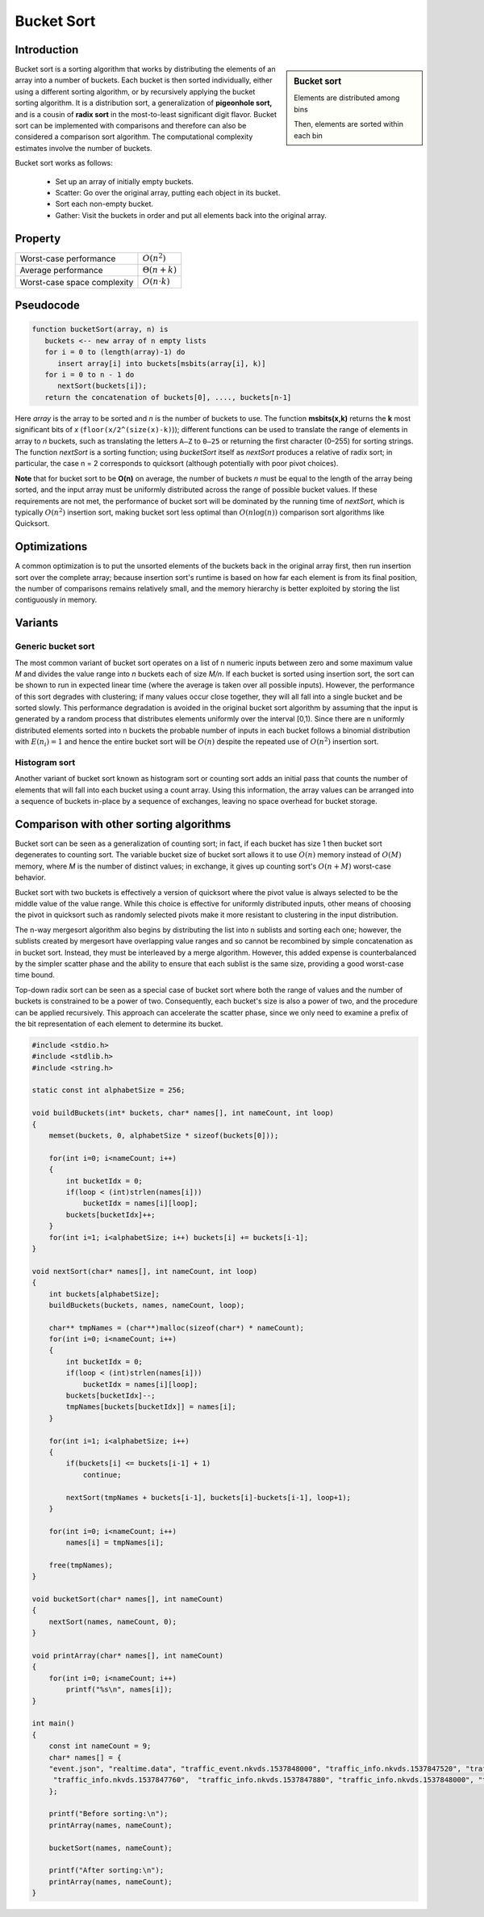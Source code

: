 ***********
Bucket Sort
***********

Introduction
============

.. sidebar:: Bucket sort

   .. image:: images/Bucket_sort_1.svg

   Elements are distributed among bins

   .. image:: images/Bucket_sort_2.svg

   Then, elements are sorted within each bin

Bucket sort is a sorting algorithm that works by 
distributing the elements of an array into a number of buckets. 
Each bucket is then sorted individually, either using a different 
sorting algorithm, or by recursively applying the bucket sorting 
algorithm. It is a distribution sort, a generalization of 
**pigeonhole sort,** and is a cousin of **radix sort** in the 
most-to-least significant digit flavor. Bucket sort can be implemented 
with comparisons and therefore can also be considered a comparison sort 
algorithm. The computational complexity estimates involve the number of 
buckets.

Bucket sort works as follows:

   * Set up an array of initially empty buckets.
   * Scatter: Go over the original array, putting each object in its bucket.
   * Sort each non-empty bucket.
   * Gather: Visit the buckets in order and put all elements back into the original array.
     

Property
========

+-----------------------------+----------------------+
| Worst-case performance      | :math:`O(n^2)`       |
+-----------------------------+----------------------+
| Average performance         | :math:`\Theta (n+k)` |
+-----------------------------+----------------------+
| Worst-case space complexity | :math:`O(n \cdot k)` |
+-----------------------------+----------------------+


Pseudocode
==========

.. code-block:: none

   function bucketSort(array, n) is
      buckets <-- new array of n empty lists
      for i = 0 to (length(array)-1) do
         insert array[i] into buckets[msbits(array[i], k)]
      for i = 0 to n - 1 do
         nextSort(buckets[i]);
      return the concatenation of buckets[0], ...., buckets[n-1]

Here *array* is the array to be sorted and *n* is the number of buckets to use. 
The function **msbits(x,k)** returns the **k** most significant bits of *x* 
(``floor(x/2^(size(x)-k)``)); different functions can be used to translate the 
range of elements in array to *n* buckets, such as translating the letters ``A–Z`` 
to ``0–25`` or returning the first character (0–255) for sorting strings. The 
function *nextSort* is a sorting function; using *bucketSort* itself as *nextSort* 
produces a relative of radix sort; in particular, the case n = 2 corresponds to 
quicksort (although potentially with poor pivot choices).

**Note** that for bucket sort to be **O(n)** on average, the number of buckets *n* 
must be equal to the length of the array being sorted, and the input array must be 
uniformly distributed across the range of possible bucket values. If these requirements 
are not met, the performance of bucket sort will be dominated by the running time of 
*nextSort*, which is typically :math:`O(n^2)` insertion sort, making bucket sort less 
optimal than :math:`O(n\log(n))` comparison sort algorithms like Quicksort.


Optimizations
=============

A common optimization is to put the unsorted elements of the buckets back 
in the original array first, then run insertion sort over the complete array; 
because insertion sort's runtime is based on how far each element is from 
its final position, the number of comparisons remains relatively small, and 
the memory hierarchy is better exploited by storing the list contiguously in memory.


Variants
========

Generic bucket sort
-------------------

The most common variant of bucket sort operates on a list of n numeric inputs between 
zero and some maximum value *M* and divides the value range into *n* buckets each of 
size *M/n*. If each bucket is sorted using insertion sort, the sort can be shown to 
run in expected linear time (where the average is taken over all possible inputs).
However, the performance of this sort degrades with clustering; if many values occur 
close together, they will all fall into a single bucket and be sorted slowly. This 
performance degradation is avoided in the original bucket sort algorithm by assuming 
that the input is generated by a random process that distributes elements uniformly 
over the interval [0,1). Since there are n uniformly distributed elements sorted 
into n buckets the probable number of inputs in each bucket follows a binomial 
distribution with :math:`E(n_{i})=1` and hence the entire bucket sort will be 
:math:`O(n)` despite the repeated use of :math:`O(n^2)` insertion sort.

Histogram sort
--------------

Another variant of bucket sort known as histogram sort or counting sort adds an initial 
pass that counts the number of elements that will fall into each bucket using a count 
array. Using this information, the array values can be arranged into a sequence of buckets 
in-place by a sequence of exchanges, leaving no space overhead for bucket storage.


Comparison with other sorting algorithms
========================================

Bucket sort can be seen as a generalization of counting sort; in fact, if each bucket 
has size 1 then bucket sort degenerates to counting sort. The variable bucket size of 
bucket sort allows it to use :math:`O(n)` memory instead of :math:`O(M)` memory, where
*M* is the number of distinct values; in exchange, it gives up counting sort's :math:`O(n + M)` 
worst-case behavior.

Bucket sort with two buckets is effectively a version of quicksort where the pivot value 
is always selected to be the middle value of the value range. While this choice is effective 
for uniformly distributed inputs, other means of choosing the pivot in quicksort such as 
randomly selected pivots make it more resistant to clustering in the input distribution.

The n-way mergesort algorithm also begins by distributing the list into n sublists and sorting 
each one; however, the sublists created by mergesort have overlapping value ranges and so cannot 
be recombined by simple concatenation as in bucket sort. Instead, they must be interleaved by a 
merge algorithm. However, this added expense is counterbalanced by the simpler scatter phase and 
the ability to ensure that each sublist is the same size, providing a good worst-case time bound.

Top-down radix sort can be seen as a special case of bucket sort where both the range of values 
and the number of buckets is constrained to be a power of two. Consequently, each bucket's size 
is also a power of two, and the procedure can be applied recursively. This approach can accelerate 
the scatter phase, since we only need to examine a prefix of the bit representation of each element 
to determine its bucket.


.. code-block:: cpp

   #include <stdio.h>
   #include <stdlib.h>
   #include <string.h>
   
   static const int alphabetSize = 256;
   
   void buildBuckets(int* buckets, char* names[], int nameCount, int loop)
   {
       memset(buckets, 0, alphabetSize * sizeof(buckets[0]));
   
       for(int i=0; i<nameCount; i++) 
       {
           int bucketIdx = 0;
           if(loop < (int)strlen(names[i]))
               bucketIdx = names[i][loop];
           buckets[bucketIdx]++;
       }
       for(int i=1; i<alphabetSize; i++) buckets[i] += buckets[i-1];
   }
   
   void nextSort(char* names[], int nameCount, int loop)
   {
       int buckets[alphabetSize];
       buildBuckets(buckets, names, nameCount, loop); 
   
       char** tmpNames = (char**)malloc(sizeof(char*) * nameCount);
       for(int i=0; i<nameCount; i++)
       {
           int bucketIdx = 0;
           if(loop < (int)strlen(names[i]))
               bucketIdx = names[i][loop];
           buckets[bucketIdx]--;
           tmpNames[buckets[bucketIdx]] = names[i];
       }
   
       for(int i=1; i<alphabetSize; i++)
       {
           if(buckets[i] <= buckets[i-1] + 1)
               continue;
   
           nextSort(tmpNames + buckets[i-1], buckets[i]-buckets[i-1], loop+1);
       }
   
       for(int i=0; i<nameCount; i++)
           names[i] = tmpNames[i];
       
       free(tmpNames);
   }
   
   void bucketSort(char* names[], int nameCount)
   {   
       nextSort(names, nameCount, 0);
   }
   
   void printArray(char* names[], int nameCount)
   {
       for(int i=0; i<nameCount; i++)
           printf("%s\n", names[i]);
   }
   
   int main()
   {
       const int nameCount = 9;
       char* names[] = {
       "event.json", "realtime.data", "traffic_event.nkvds.1537848000", "traffic_info.nkvds.1537847520", "traffic_info.nkvds.1537847640",
        "traffic_info.nkvds.1537847760",  "traffic_info.nkvds.1537847880", "traffic_info.nkvds.1537848000", "traffic_info_timestamp"
       };
       
       printf("Before sorting:\n");
       printArray(names, nameCount);
       
       bucketSort(names, nameCount);
   
       printf("After sorting:\n");
       printArray(names, nameCount);
   }
   